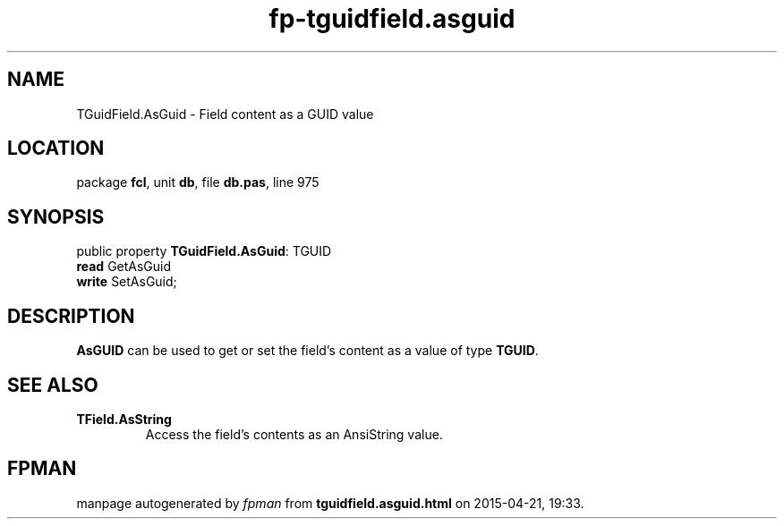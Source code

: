 .\" file autogenerated by fpman
.TH "fp-tguidfield.asguid" 3 "2014-03-14" "fpman" "Free Pascal Programmer's Manual"
.SH NAME
TGuidField.AsGuid - Field content as a GUID value
.SH LOCATION
package \fBfcl\fR, unit \fBdb\fR, file \fBdb.pas\fR, line 975
.SH SYNOPSIS
public property \fBTGuidField.AsGuid\fR: TGUID
  \fBread\fR GetAsGuid
  \fBwrite\fR SetAsGuid;
.SH DESCRIPTION
\fBAsGUID\fR can be used to get or set the field's content as a value of type \fBTGUID\fR.


.SH SEE ALSO
.TP
.B TField.AsString
Access the field's contents as an AnsiString value.

.SH FPMAN
manpage autogenerated by \fIfpman\fR from \fBtguidfield.asguid.html\fR on 2015-04-21, 19:33.

